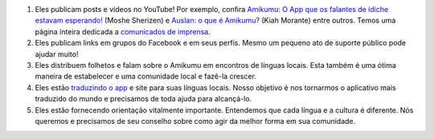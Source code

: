 #. Eles publicam posts e vídeos no YouTube! Por exemplo, confira `Amikumu: O App que os falantes de ídiche estavam esperando! <https://youtu.be/6g3QtBtBB_U>`_ (Moshe Sherizen) e `Auslan: o que é Amikumu? <https://youtu.be/57W73If51NE>`_ (Kiah Morante) entre outros. Temos uma página inteira dedicada a `comunicados de imprensa <http://amikumu.com/press/>`_.
#. Eles publicam links em grupos do Facebook e em seus perfis. Mesmo um pequeno ato de suporte público pode ajudar muito!
#. Eles distribuem folhetos e falam sobre o Amikumu em encontros de línguas locais. Esta também é uma ótima maneira de estabelecer e uma comunidade local e fazê-la crescer.
#. Eles estão `traduzindo o app <https://traduk.amikumu.com/engage/amikumu/pt-BR>`_ e site para suas línguas locais. Nosso objetivo é nos tornarmos o aplicativo mais traduzido do mundo e precisamos de toda ajuda para alcançá-lo.
#. Eles estão fornecendo orientação vitalmente importante. Entendemos que cada língua e a cultura é diferente. Nós queremos e precisamos de seu conselho sobre como agir da melhor forma em sua comunidade.
